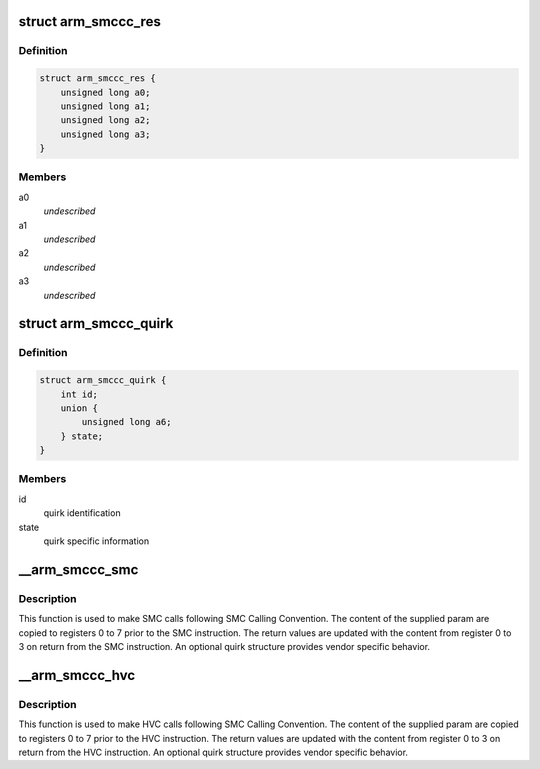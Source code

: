 .. -*- coding: utf-8; mode: rst -*-
.. src-file: include/linux/arm-smccc.h

.. _`arm_smccc_res`:

struct arm_smccc_res
====================

.. c:type:: struct arm_smccc_res

    Result from SMC/HVC call \ ``a0``\ -a3 result values from registers 0 to 3

.. _`arm_smccc_res.definition`:

Definition
----------

.. code-block:: c

    struct arm_smccc_res {
        unsigned long a0;
        unsigned long a1;
        unsigned long a2;
        unsigned long a3;
    }

.. _`arm_smccc_res.members`:

Members
-------

a0
    *undescribed*

a1
    *undescribed*

a2
    *undescribed*

a3
    *undescribed*

.. _`arm_smccc_quirk`:

struct arm_smccc_quirk
======================

.. c:type:: struct arm_smccc_quirk

    Contains quirk information

.. _`arm_smccc_quirk.definition`:

Definition
----------

.. code-block:: c

    struct arm_smccc_quirk {
        int id;
        union {
            unsigned long a6;
        } state;
    }

.. _`arm_smccc_quirk.members`:

Members
-------

id
    quirk identification

state
    quirk specific information

.. _`__arm_smccc_smc`:

\__arm_smccc_smc
================

.. c:function:: void __arm_smccc_smc(unsigned long a0, unsigned long a1, unsigned long a2, unsigned long a3, unsigned long a4, unsigned long a5, unsigned long a6, unsigned long a7, struct arm_smccc_res *res, struct arm_smccc_quirk *quirk)

    make SMC calls

    :param unsigned long a0:
        arguments passed in registers 0 to 7

    :param unsigned long a1:
        *undescribed*

    :param unsigned long a2:
        *undescribed*

    :param unsigned long a3:
        *undescribed*

    :param unsigned long a4:
        *undescribed*

    :param unsigned long a5:
        *undescribed*

    :param unsigned long a6:
        *undescribed*

    :param unsigned long a7:
        *undescribed*

    :param struct arm_smccc_res \*res:
        result values from registers 0 to 3

    :param struct arm_smccc_quirk \*quirk:
        points to an arm_smccc_quirk, or NULL when no quirks are required.

.. _`__arm_smccc_smc.description`:

Description
-----------

This function is used to make SMC calls following SMC Calling Convention.
The content of the supplied param are copied to registers 0 to 7 prior
to the SMC instruction. The return values are updated with the content
from register 0 to 3 on return from the SMC instruction.  An optional
quirk structure provides vendor specific behavior.

.. _`__arm_smccc_hvc`:

\__arm_smccc_hvc
================

.. c:function:: void __arm_smccc_hvc(unsigned long a0, unsigned long a1, unsigned long a2, unsigned long a3, unsigned long a4, unsigned long a5, unsigned long a6, unsigned long a7, struct arm_smccc_res *res, struct arm_smccc_quirk *quirk)

    make HVC calls

    :param unsigned long a0:
        arguments passed in registers 0 to 7

    :param unsigned long a1:
        *undescribed*

    :param unsigned long a2:
        *undescribed*

    :param unsigned long a3:
        *undescribed*

    :param unsigned long a4:
        *undescribed*

    :param unsigned long a5:
        *undescribed*

    :param unsigned long a6:
        *undescribed*

    :param unsigned long a7:
        *undescribed*

    :param struct arm_smccc_res \*res:
        result values from registers 0 to 3

    :param struct arm_smccc_quirk \*quirk:
        points to an arm_smccc_quirk, or NULL when no quirks are required.

.. _`__arm_smccc_hvc.description`:

Description
-----------

This function is used to make HVC calls following SMC Calling
Convention.  The content of the supplied param are copied to registers 0
to 7 prior to the HVC instruction. The return values are updated with
the content from register 0 to 3 on return from the HVC instruction.  An
optional quirk structure provides vendor specific behavior.

.. This file was automatic generated / don't edit.

